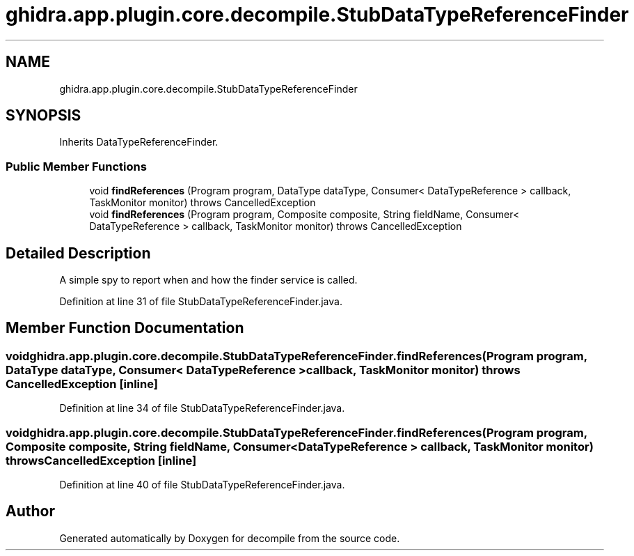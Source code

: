 .TH "ghidra.app.plugin.core.decompile.StubDataTypeReferenceFinder" 3 "Sun Apr 14 2019" "decompile" \" -*- nroff -*-
.ad l
.nh
.SH NAME
ghidra.app.plugin.core.decompile.StubDataTypeReferenceFinder
.SH SYNOPSIS
.br
.PP
.PP
Inherits DataTypeReferenceFinder\&.
.SS "Public Member Functions"

.in +1c
.ti -1c
.RI "void \fBfindReferences\fP (Program program, DataType dataType, Consumer< DataTypeReference > callback, TaskMonitor monitor)  throws CancelledException "
.br
.ti -1c
.RI "void \fBfindReferences\fP (Program program, Composite composite, String fieldName, Consumer< DataTypeReference > callback, TaskMonitor monitor)  throws CancelledException "
.br
.in -1c
.SH "Detailed Description"
.PP 
A simple spy to report when and how the finder service is called\&. 
.PP
Definition at line 31 of file StubDataTypeReferenceFinder\&.java\&.
.SH "Member Function Documentation"
.PP 
.SS "void ghidra\&.app\&.plugin\&.core\&.decompile\&.StubDataTypeReferenceFinder\&.findReferences (Program program, DataType dataType, Consumer< DataTypeReference > callback, TaskMonitor monitor) throws CancelledException\fC [inline]\fP"

.PP
Definition at line 34 of file StubDataTypeReferenceFinder\&.java\&.
.SS "void ghidra\&.app\&.plugin\&.core\&.decompile\&.StubDataTypeReferenceFinder\&.findReferences (Program program, Composite composite, String fieldName, Consumer< DataTypeReference > callback, TaskMonitor monitor) throws CancelledException\fC [inline]\fP"

.PP
Definition at line 40 of file StubDataTypeReferenceFinder\&.java\&.

.SH "Author"
.PP 
Generated automatically by Doxygen for decompile from the source code\&.
